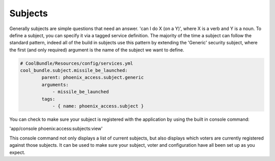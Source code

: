 .. _phoenix-bundle-access-subjects:
########
Subjects
########

Generally subjects are simple questions that need an answer. 'can I do X (on a Y)', where X is a verb and Y is a noun.
To define a subject, you can specify it via a tagged service definition. The majority of the time a subject can follow the standard pattern, indeed all of the build in subjects use this pattern by extending the 'Generic' security subject, where the first (and only required) argument is the name of the subject we want to define.

.. code-block:: yaml

	# CoolBundle/Resources/config/services.yml
	cool_bundle.subject.missile_be_launched:
	        parent: phoenix_access.subject.generic
	        arguments:
	            - missile_be_launched
	        tags:
	            - { name: phoenix_access.subject }

You can check to make sure your subject is registered with the application by using the built in console command:

'app/console phoenix:access:subjects:view'

This console command not only displays a list of current subjects, but also displays which voters are currently registered against those subjects. It can be used to make sure your subject, voter and configuration have all been set up as you expect.